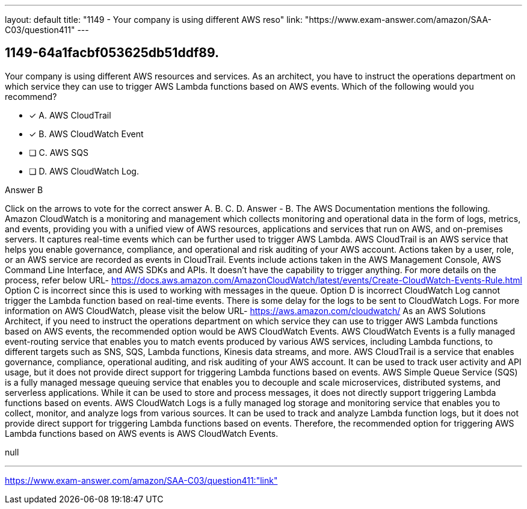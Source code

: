 ---
layout: default 
title: "1149 - Your company is using different AWS reso"
link: "https://www.exam-answer.com/amazon/SAA-C03/question411"
---


[.question]
== 1149-64a1facbf053625db51ddf89.


****

[.query]
--
Your company is using different AWS resources and services.
As an architect, you have to instruct the operations department on which service they can use to trigger AWS Lambda functions based on AWS events.
Which of the following would you recommend?


--

[.list]
--
* [*] A. AWS CloudTrail
* [*] B. AWS CloudWatch Event
* [ ] C. AWS SQS
* [ ] D. AWS CloudWatch Log.

--
****

[.answer]
Answer  B

[.explanation]
--
Click on the arrows to vote for the correct answer
A.
B.
C.
D.
Answer - B.
The AWS Documentation mentions the following.
Amazon CloudWatch is a monitoring and management which collects monitoring and operational data in the form of logs, metrics, and events, providing you with a unified view of AWS resources, applications and services that run on AWS, and on-premises servers.
It captures real-time events which can be further used to trigger AWS Lambda.
AWS CloudTrail is an AWS service that helps you enable governance, compliance, and operational and risk auditing of your AWS account.
Actions taken by a user, role, or an AWS service are recorded as events in CloudTrail.
Events include actions taken in the AWS Management Console, AWS Command Line Interface, and AWS SDKs and APIs.
It doesn't have the capability to trigger anything.
For more details on the process, refer below URL-
https://docs.aws.amazon.com/AmazonCloudWatch/latest/events/Create-CloudWatch-Events-Rule.html
Option C is incorrect since this is used to working with messages in the queue.
Option D is incorrect CloudWatch Log cannot trigger the Lambda function based on real-time events.
There is some delay for the logs to be sent to CloudWatch Logs.
For more information on AWS CloudWatch, please visit the below URL-
https://aws.amazon.com/cloudwatch/
As an AWS Solutions Architect, if you need to instruct the operations department on which service they can use to trigger AWS Lambda functions based on AWS events, the recommended option would be AWS CloudWatch Events.
AWS CloudWatch Events is a fully managed event-routing service that enables you to match events produced by various AWS services, including Lambda functions, to different targets such as SNS, SQS, Lambda functions, Kinesis data streams, and more.
AWS CloudTrail is a service that enables governance, compliance, operational auditing, and risk auditing of your AWS account. It can be used to track user activity and API usage, but it does not provide direct support for triggering Lambda functions based on events.
AWS Simple Queue Service (SQS) is a fully managed message queuing service that enables you to decouple and scale microservices, distributed systems, and serverless applications. While it can be used to store and process messages, it does not directly support triggering Lambda functions based on events.
AWS CloudWatch Logs is a fully managed log storage and monitoring service that enables you to collect, monitor, and analyze logs from various sources. It can be used to track and analyze Lambda function logs, but it does not provide direct support for triggering Lambda functions based on events.
Therefore, the recommended option for triggering AWS Lambda functions based on AWS events is AWS CloudWatch Events.
--

[.ka]
null

'''



https://www.exam-answer.com/amazon/SAA-C03/question411:"link"


